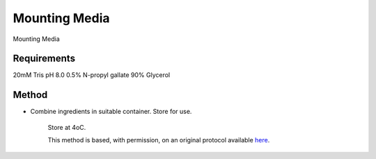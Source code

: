 Mounting Media
========================================================================================================

.. sectionauthor:: Martin Fitzpatrick <martin.fitzpatrick@gmail.com>
.. tags:: histology,media,mounting,media-solutions

Mounting Media






Requirements
------------
20mM Tris pH 8.0
0.5% N-propyl gallate
90% Glycerol 


Method
------

- Combine ingredients in suitable container. Store for use.

    Store at 4oC.






    This method is based, with permission, on an original protocol available 
    `here <(http://www.bio.unc.edu/faculty/salmon/lab/protocolscommonbuffers.html>`__.

